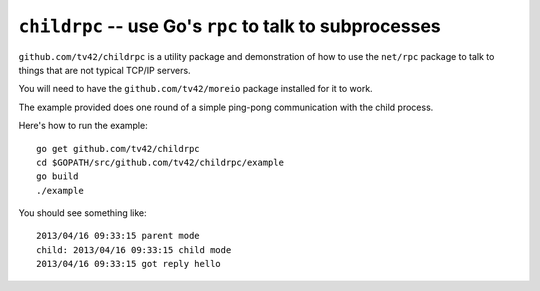==========================================================
 ``childrpc`` -- use Go's ``rpc`` to talk to subprocesses
==========================================================

``github.com/tv42/childrpc`` is a utility package and demonstration of
how to use the ``net/rpc`` package to talk to things that are not
typical TCP/IP servers.

You will need to have the ``github.com/tv42/moreio`` package installed
for it to work.

The example provided does one round of a simple ping-pong
communication with the child process.

Here's how to run the example::

    go get github.com/tv42/childrpc
    cd $GOPATH/src/github.com/tv42/childrpc/example
    go build
    ./example

You should see something like::

    2013/04/16 09:33:15 parent mode
    child: 2013/04/16 09:33:15 child mode
    2013/04/16 09:33:15 got reply hello
